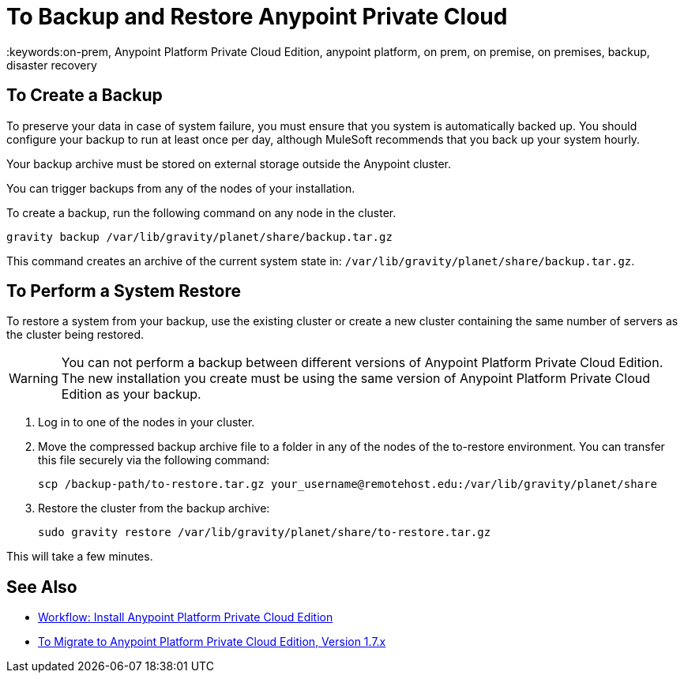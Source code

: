= To Backup and Restore Anypoint Private Cloud
:keywords:on-prem, Anypoint Platform Private Cloud Edition, anypoint platform, on prem, on premise, on premises, backup, disaster recovery

== To Create a Backup

To preserve your data in case of system failure, you must ensure that you system is automatically backed up. You should configure your backup to run at least once per day, although MuleSoft recommends that you back up your system hourly.

Your backup archive must be stored on external storage outside the Anypoint cluster.

You can trigger backups from any of the nodes of your installation.

To create a backup, run the following command on any node in the cluster.

----
gravity backup /var/lib/gravity/planet/share/backup.tar.gz
----

This command creates an archive of the current system state in: `/var/lib/gravity/planet/share/backup.tar.gz`.

== To Perform a System Restore

To restore a system from your backup, use the existing cluster or create a new cluster containing the same number of servers as the cluster being restored.

[WARNING]
You can not perform a backup between different versions of Anypoint Platform Private Cloud Edition. The new installation you create must be using the same version of Anypoint Platform Private Cloud Edition as your backup. 

. Log in to one of the nodes in your cluster.

. Move the compressed backup archive file to a folder in any of the nodes of the to-restore environment. You can transfer this file securely via the following command:
+
----
scp /backup-path/to-restore.tar.gz your_username@remotehost.edu:/var/lib/gravity/planet/share
----

. Restore the cluster from the backup archive:
+
----
sudo gravity restore /var/lib/gravity/planet/share/to-restore.tar.gz
----

This will take a few minutes.

== See Also

* link:install-workflow[Workflow: Install Anypoint Platform Private Cloud Edition]
* link:upgrade[To Migrate to Anypoint Platform Private Cloud Edition, Version 1.7.x]
